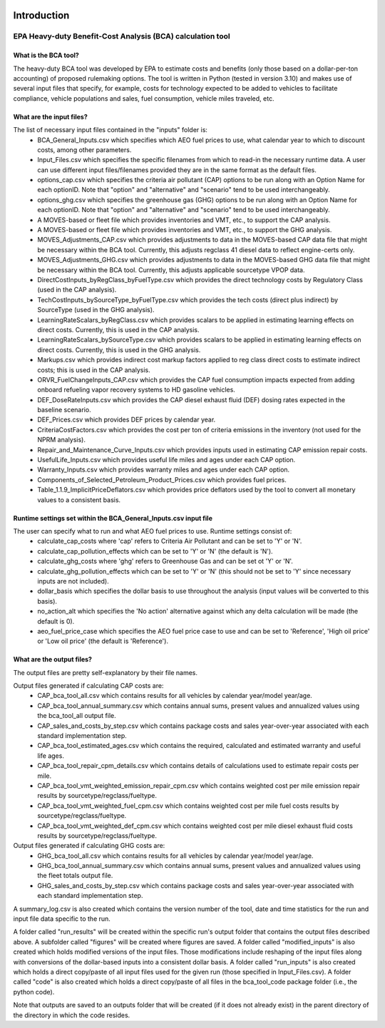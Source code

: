 .. image:: https://www.epa.gov/sites/production/files/2013-06/epa_seal_verysmall.gif


Introduction
============


EPA Heavy-duty Benefit-Cost Analysis (BCA) calculation tool
^^^^^^^^^^^^^^^^^^^^^^^^^^^^^^^^^^^^^^^^^^^^^^^^^^^^^^^^^^^

What is the BCA tool?
---------------------

The heavy-duty BCA tool was developed by EPA to estimate costs and benefits (only those based on a dollar-per-ton accounting) of proposed rulemaking options.
The tool is written in Python (tested in version 3.10) and makes use of several input files that specify, for example, costs for technology expected to be added to vehicles to facilitate compliance,
vehicle populations and sales, fuel consumption, vehicle miles traveled, etc.

What are the input files?
-------------------------

The list of necessary input files contained in the "inputs" folder is:
    - BCA_General_Inputs.csv which specifies which AEO fuel prices to use, what calendar year to which to discount costs, among other parameters.
    - Input_Files.csv which specifies the specific filenames from which to read-in the necessary runtime data. A user can use different input files/filenames provided they are in the same format as the default files.
    - options_cap.csv which specifies the criteria air pollutant (CAP) options to be run along with an Option Name for each optionID. Note that "option" and "alternative" and "scenario" tend to be used interchangeably.
    - options_ghg.csv which specifies the greenhouse gas (GHG) options to be run along with an Option Name for each optionID. Note that "option" and "alternative" and "scenario" tend to be used interchangeably.
    - A MOVES-based or fleet file which provides inventories and VMT, etc., to support the CAP analysis.
    - A MOVES-based or fleet file which provides inventories and VMT, etc., to support the GHG analysis.
    - MOVES_Adjustments_CAP.csv which provides adjustments to data in the MOVES-based CAP data file that might be necessary within the BCA tool. Currently, this adjusts regclass 41 diesel data to reflect engine-certs only.
    - MOVES_Adjustments_GHG.csv which provides adjustments to data in the MOVES-based GHG data file that might be necessary within the BCA tool. Currently, this adjusts applicable sourcetype VPOP data.
    - DirectCostInputs_byRegClass_byFuelType.csv which provides the direct technology costs by Regulatory Class (used in the CAP analysis).
    - TechCostInputs_bySourceType_byFuelType.csv which provides the tech costs (direct plus indirect) by SourceType (used in the GHG analysis).
    - LearningRateScalars_byRegClass.csv which provides scalars to be applied in estimating learning effects on direct costs. Currently, this is used in the CAP analysis.
    - LearningRateScalars_bySourceType.csv which provides scalars to be applied in estimating learning effects on direct costs. Currently, this is used in the GHG analysis.
    - Markups.csv which provides indirect cost markup factors applied to reg class direct costs to estimate indirect costs; this is used in the CAP analysis.
    - ORVR_FuelChangeInputs_CAP.csv which provides the CAP fuel consumption impacts expected from adding onboard refueling vapor recovery systems to HD gasoline vehicles.
    - DEF_DoseRateInputs.csv which provides the CAP diesel exhaust fluid (DEF) dosing rates expected in the baseline scenario.
    - DEF_Prices.csv which provides DEF prices by calendar year.
    - CriteriaCostFactors.csv which provides the cost per ton of criteria emissions in the inventory (not used for the NPRM analysis).
    - Repair_and_Maintenance_Curve_Inputs.csv which provides inputs used in estimating CAP emission repair costs.
    - UsefulLife_Inputs.csv which provides useful life miles and ages under each CAP option.
    - Warranty_Inputs.csv which provides warranty miles and ages under each CAP option.
    - Components_of_Selected_Petroleum_Product_Prices.csv which provides fuel prices.
    - Table_1.1.9_ImplicitPriceDeflators.csv which provides price deflators used by the tool to convert all monetary values to a consistent basis.

Runtime settings set within the BCA_General_Inputs.csv input file
-----------------------------------------------------------------

The user can specify what to run and what AEO fuel prices to use. Runtime settings consist of:
    - calculate_cap_costs where 'cap' refers to Criteria Air Pollutant and can be set to 'Y' or 'N'.
    - calculate_cap_pollution_effects which can be set to 'Y' or 'N' (the default is 'N').
    - calculate_ghg_costs where 'ghg' refers to Greenhouse Gas and can be set ot 'Y' or 'N'.
    - calculate_ghg_pollution_effects which can be set to 'Y' or 'N' (this should not be set to 'Y' since necessary inputs are not included).
    - dollar_basis which specifies the dollar basis to use throughout the analysis (input values will be converted to this basis).
    - no_action_alt which specifies the 'No action' alternative against which any delta calculation will be made (the default is 0).
    - aeo_fuel_price_case which specifies the AEO fuel price case to use and can be set to 'Reference', 'High oil price' or 'Low oil price' (the default is 'Reference').

What are the output files?
--------------------------
The output files are pretty self-explanatory by their file names.

Output files generated if calculating CAP costs are:
    - CAP_bca_tool_all.csv which contains results for all vehicles by calendar year/model year/age.
    - CAP_bca_tool_annual_summary.csv which contains annual sums, present values and annualized values using the bca_tool_all output file.
    - CAP_sales_and_costs_by_step.csv which contains package costs and sales year-over-year associated with each standard implementation step.
    - CAP_bca_tool_estimated_ages.csv which contains the required, calculated and estimated warranty and useful life ages.
    - CAP_bca_tool_repair_cpm_details.csv which contains details of calculations used to estimate repair costs per mile.
    - CAP_bca_tool_vmt_weighted_emission_repair_cpm.csv which contains weighted cost per mile emission repair results by sourcetype/regclass/fueltype.
    - CAP_bca_tool_vmt_weighted_fuel_cpm.csv which contains weighted cost per mile fuel costs results by sourcetype/regclass/fueltype.
    - CAP_bca_tool_vmt_weighted_def_cpm.csv which contains weighted cost per mile diesel exhaust fluid costs results by sourcetype/regclass/fueltype.

Output files generated if calculating GHG costs are:
    - GHG_bca_tool_all.csv which contains results for all vehicles by calendar year/model year/age.
    - GHG_bca_tool_annual_summary.csv which contains annual sums, present values and annualized values using the fleet totals output file.
    - GHG_sales_and_costs_by_step.csv which contains package costs and sales year-over-year associated with each standard implementation step.

A summary_log.csv is also created which contains the version number of the tool, date and time statistics for the run and input file data specific to the run.

A folder called "run_results" will be created within the specific run's output folder that contains the output files described above. A subfolder called "figures" will be created where figures are saved.
A folder called "modified_inputs" is also created which holds modified versions of the input files. Those modifications include reshaping of the input files along with conversions of the
dollar-based inputs into a consistent dollar basis.
A folder called "run_inputs" is also created which holds a direct copy/paste of all input files used for the given run (those specified in Input_Files.csv).
A folder called "code" is also created which holds a direct copy/paste of all files in the bca_tool_code package folder (i.e., the python code).

Note that outputs are saved to an outputs folder that will be created (if it does not already exist) in the parent directory of the directory in which the code resides.